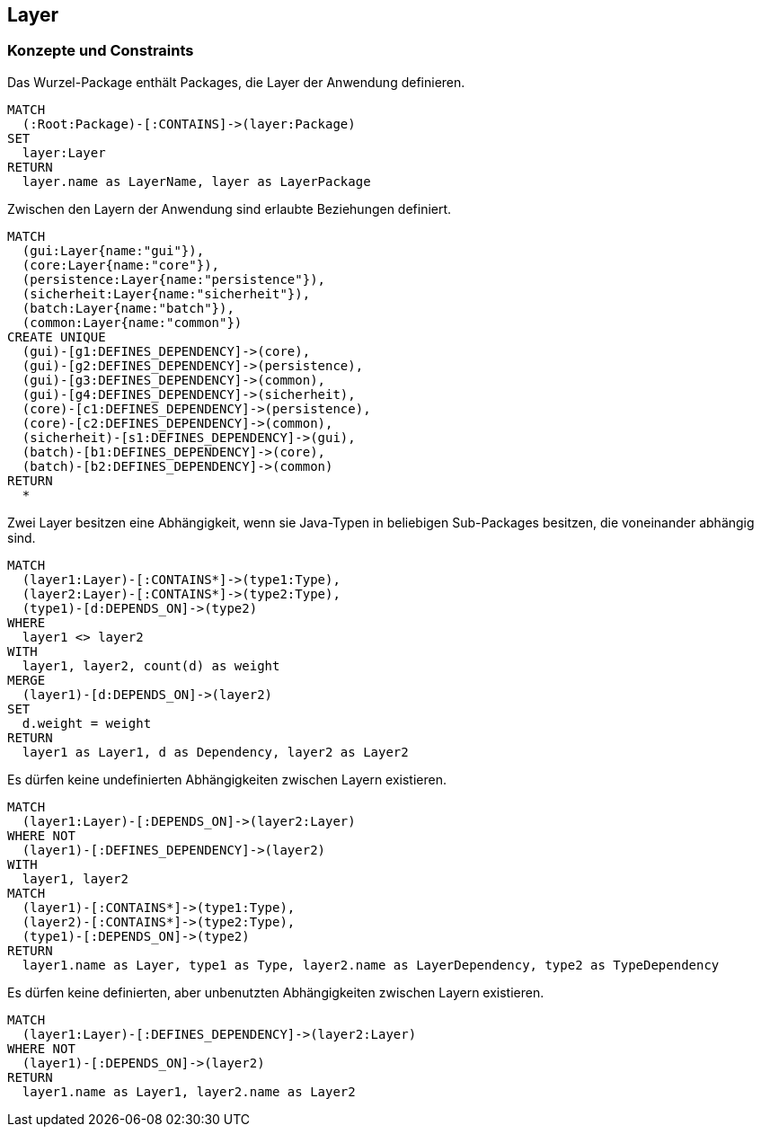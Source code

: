 [[layer:Default]]
[role=group,includesConstraints="layer:UndefinedDependencies,layer:UnusedDependencies"]
== Layer

=== Konzepte und Constraints

[[layer:DefinedLayer]]
.Das Wurzel-Package enthält Packages, die Layer der Anwendung definieren.
[source,cypher,role=concept,requiresConcepts="package:Root"]
----
MATCH
  (:Root:Package)-[:CONTAINS]->(layer:Package)
SET
  layer:Layer
RETURN
  layer.name as LayerName, layer as LayerPackage
----

[[layer:DefinedDependencies]]
.Zwischen den Layern der Anwendung sind erlaubte Beziehungen definiert.
[source,cypher,role=concept,requiresConcepts="layer:DefinedLayer",reportType="graphml"]
----
MATCH
  (gui:Layer{name:"gui"}),
  (core:Layer{name:"core"}),
  (persistence:Layer{name:"persistence"}),
  (sicherheit:Layer{name:"sicherheit"}),
  (batch:Layer{name:"batch"}),
  (common:Layer{name:"common"})
CREATE UNIQUE
  (gui)-[g1:DEFINES_DEPENDENCY]->(core),
  (gui)-[g2:DEFINES_DEPENDENCY]->(persistence),
  (gui)-[g3:DEFINES_DEPENDENCY]->(common),
  (gui)-[g4:DEFINES_DEPENDENCY]->(sicherheit),
  (core)-[c1:DEFINES_DEPENDENCY]->(persistence),
  (core)-[c2:DEFINES_DEPENDENCY]->(common),
  (sicherheit)-[s1:DEFINES_DEPENDENCY]->(gui),
  (batch)-[b1:DEFINES_DEPENDENCY]->(core),
  (batch)-[b2:DEFINES_DEPENDENCY]->(common)
RETURN
  *
----

[[layer:Dependencies]]
.Zwei Layer besitzen eine Abhängigkeit, wenn sie Java-Typen in beliebigen Sub-Packages besitzen, die voneinander abhängig sind.
[source,cypher,role=concept,requiresConcepts="layer:DefinedLayer",reportType="graphml"]
----
MATCH
  (layer1:Layer)-[:CONTAINS*]->(type1:Type),
  (layer2:Layer)-[:CONTAINS*]->(type2:Type),
  (type1)-[d:DEPENDS_ON]->(type2)
WHERE
  layer1 <> layer2
WITH
  layer1, layer2, count(d) as weight
MERGE
  (layer1)-[d:DEPENDS_ON]->(layer2)
SET
  d.weight = weight
RETURN
  layer1 as Layer1, d as Dependency, layer2 as Layer2
----

[[layer:UndefinedDependencies]]
.Es dürfen keine undefinierten Abhängigkeiten zwischen Layern existieren.
[source,cypher,role=constraint,requiresConcepts="layer:DefinedDependencies,layer:Dependencies"]
----
MATCH
  (layer1:Layer)-[:DEPENDS_ON]->(layer2:Layer)
WHERE NOT
  (layer1)-[:DEFINES_DEPENDENCY]->(layer2)
WITH
  layer1, layer2
MATCH
  (layer1)-[:CONTAINS*]->(type1:Type),
  (layer2)-[:CONTAINS*]->(type2:Type),
  (type1)-[:DEPENDS_ON]->(type2)
RETURN
  layer1.name as Layer, type1 as Type, layer2.name as LayerDependency, type2 as TypeDependency
----

[[layer:UnusedDependencies]]
.Es dürfen keine definierten, aber unbenutzten Abhängigkeiten zwischen Layern existieren.
[source,cypher,role=constraint,requiresConcepts="layer:DefinedDependencies,layer:Dependencies",severity=MINOR]
----
MATCH
  (layer1:Layer)-[:DEFINES_DEPENDENCY]->(layer2:Layer)
WHERE NOT
  (layer1)-[:DEPENDS_ON]->(layer2)
RETURN
  layer1.name as Layer1, layer2.name as Layer2
----
